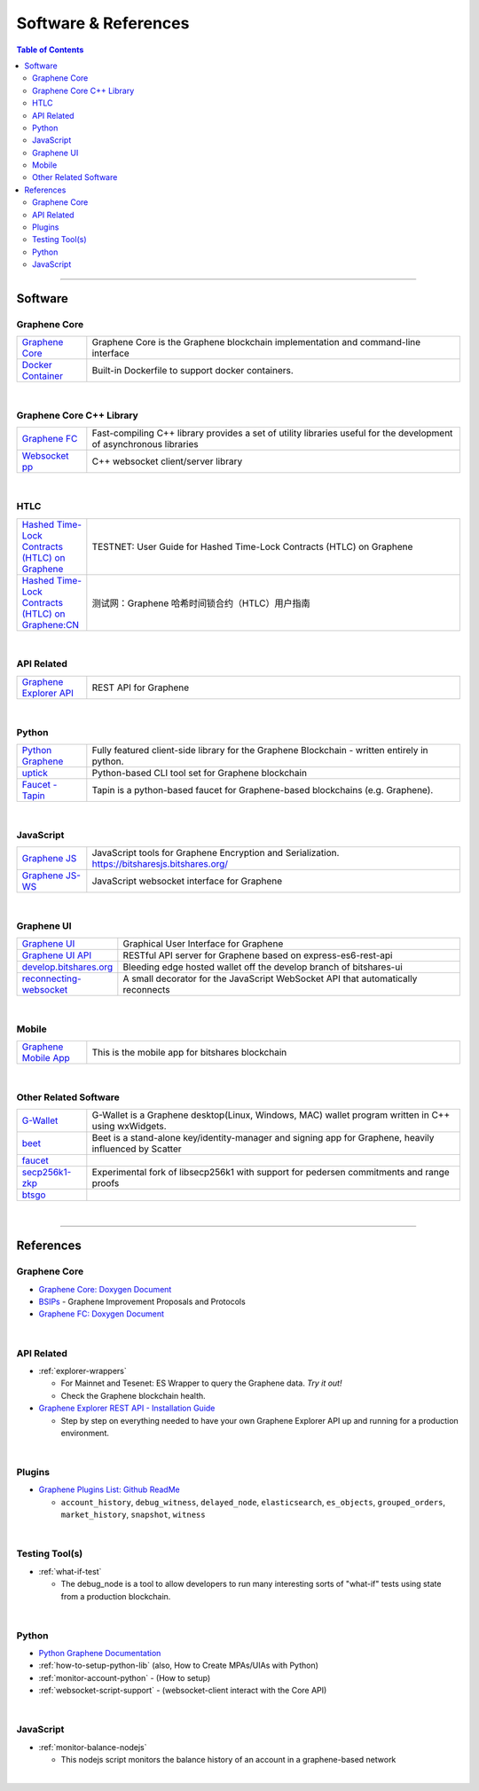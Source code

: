 
.. _support-and-optim:


***************************
Software & References
***************************

.. contents:: Table of Contents
   :local:

-------

Software
=========================

Graphene Core
----------------------

.. list-table::
   :widths: 15 80
   :header-rows: 0

   * - `Graphene Core <https://github.com/graphene-blockchain/graphene-core>`_
     - Graphene Core is the Graphene blockchain implementation and command-line interface
   * - `Docker Container <https://github.com/graphene-blockchain/graphene-core/blob/master/README-docker.md>`_
     - Built-in Dockerfile to support docker containers.

|

Graphene Core C++ Library
---------------------------

.. list-table::
   :widths: 15 80
   :header-rows: 0

   * - `Graphene FC <https://github.com/graphene-blockchain/graphene-fc>`_
     - Fast-compiling C++ library  provides a set of utility libraries useful for the development of asynchronous libraries
   * - `Websocket pp <https://github.com/bitshares/websocketpp>`_
     - C++ websocket client/server library

|

HTLC
----------------------

.. list-table::
   :widths: 15 80
   :header-rows: 0

   * - `Hashed Time-Lock Contracts (HTLC) on Graphene <https://github.com/graphene-blockchain/graphene-core/wiki/HTLC>`_
     - TESTNET: User Guide for Hashed Time-Lock Contracts (HTLC) on Graphene
   * - `Hashed Time-Lock Contracts (HTLC) on Graphene:CN <https://github.com/graphene-blockchain/graphene-core/wiki/HTLC-(CN)>`_
     - 测试网：Graphene 哈希时间锁合约（HTLC）用户指南


|

API Related
----------------------

.. list-table::
   :widths: 15 80
   :header-rows: 0

   * - `Graphene Explorer API <https://github.com/graphene-blockchain/graphene-explorer-api>`_
     - REST API for Graphene


|

Python
----------------------

.. list-table::
   :widths: 15 80
   :header-rows: 0

   * - `Python Graphene <https://github.com/bitshares/python-bitshares>`_
     - Fully featured client-side library for the Graphene Blockchain - written entirely in python.
   * - `uptick <https://github.com/bitshares/uptick>`_
     - Python-based CLI tool set for Graphene blockchain
   * - `Faucet - Tapin <https://github.com/xeroc/tapin>`_
     -  Tapin is a python-based faucet for Graphene-based blockchains (e.g. Graphene).


|

JavaScript
----------------------

.. list-table::
   :widths: 15 80
   :header-rows: 0

   * - `Graphene JS <https://github.com/bitshares/bitsharesjs>`_
     - JavaScript tools for Graphene Encryption and Serialization. https://bitsharesjs.bitshares.org/
   * - `Graphene JS-WS <https://github.com/bitshares/bitsharesjs-ws>`_
     - JavaScript websocket interface for Graphene

|

Graphene UI
----------------------

.. list-table::
   :widths: 15 80
   :header-rows: 0

   * - `Graphene UI <https://github.com/graphene-blockchain/graphene-ui>`_
     - Graphical User Interface for Graphene
   * - `Graphene UI API <https://github.com/graphene-blockchain/graphene-ui-api>`_
     - RESTful API server for Graphene based on express-es6-rest-api
   * - `develop.bitshares.org <https://github.com/bitshares/develop.bitshares.org>`_
     - Bleeding edge hosted wallet off the develop branch of bitshares-ui
   * - `reconnecting-websocket <https://github.com/bitshares/reconnecting-websocket>`_
     - A small decorator for the JavaScript WebSocket API that automatically reconnects
|

Mobile
----------------------

.. list-table::
   :widths: 15 80
   :header-rows: 0

   * - `Graphene Mobile App <https://github.com/graphene-blockchain/graphene-mobile-app>`_
     - This is the mobile app for bitshares blockchain

|

Other Related Software
----------------------

.. list-table::
   :widths: 15 80
   :header-rows: 0

   * - `G-Wallet <https://github.com/bitshares/gwallet>`_
     - G-Wallet is a Graphene desktop(Linux, Windows, MAC) wallet program written in C++ using wxWidgets.
   * - `beet <https://github.com/bitshares/beet>`_
     -  Beet is a stand-alone key/identity-manager and signing app for Graphene, heavily influenced by Scatter
   * - `faucet <https://github.com/bitshares/faucet>`_
     -
   * - `secp256k1-zkp <https://github.com/bitshares/secp256k1-zkp>`_
     - Experimental fork of libsecp256k1 with support for pedersen commitments and range proofs
   * - `btsgo <https://github.com/bitshares/btsgo>`_
     -


|


--------

References
=========================

Graphene Core
--------------------

* `Graphene Core: Doxygen Document <https://open-explorer.io/doxygen/fc/>`_

* `BSIPs <https://github.com/bitshares/bsips>`_  - Graphene Improvement Proposals and Protocols

* `Graphene FC: Doxygen Document <https://open-explorer.io/doxygen/fc/>`_

|

API Related
----------------------

* :ref:`explorer-wrappers`

  - For Mainnet and Tesenet: ES Wrapper to query the Graphene data. *Try it out!*
  - Check the Graphene blockchain health.

* `Graphene Explorer REST API - Installation Guide <https://github.com/oxarbitrage/bitshares-explorer-api#bitshares-explorer-rest-api>`_

  - Step by step on everything needed to have your own Graphene Explorer API up and running for a production environment.

|

Plugins
----------------------

* `Graphene Plugins List: Github ReadMe <https://github.com/graphene-blockchain/graphene-core/blob/master/libraries/plugins/README.md>`_

  - ``account_history``, ``debug_witness``, ``delayed_node``, ``elasticsearch``, ``es_objects``,  ``grouped_orders``, ``market_history``, ``snapshot``, ``witness``


|


Testing Tool(s)
----------------------

* :ref:`what-if-test`

  - The debug_node is a tool to allow developers to run many interesting sorts of "what-if" tests using state from a production blockchain.

|

Python
----------------------

* `Python Graphene Documentation <http://docs.pybitshares.com/en/latest/>`_

* :ref:`how-to-setup-python-lib` (also, How to Create MPAs/UIAs with Python)

* :ref:`monitor-account-python` - (How to setup)

* :ref:`websocket-script-support`  - (websocket-client interact with the Core API)

|

JavaScript
----------------------

* :ref:`monitor-balance-nodejs`

  - This nodejs script monitors the balance history of an account in a graphene-based network


|
